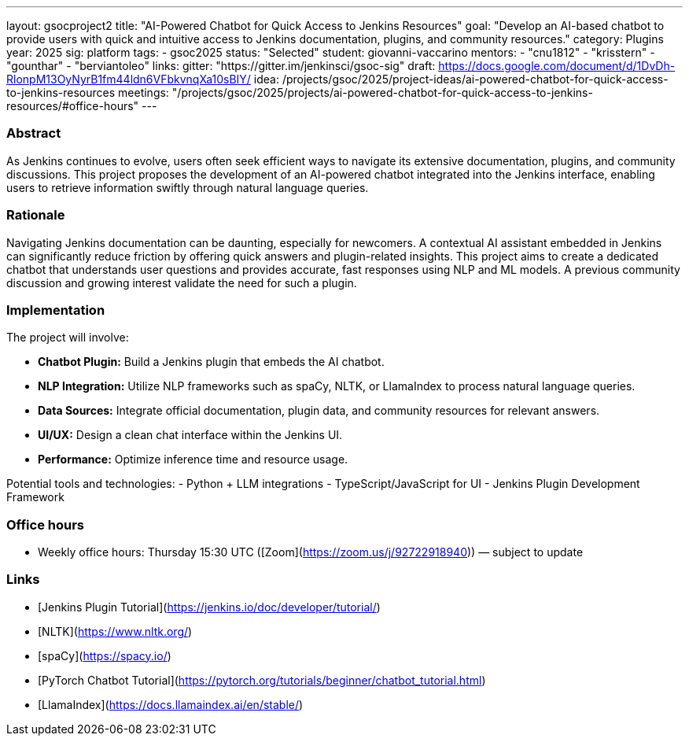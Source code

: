 ---
layout: gsocproject2
title: "AI-Powered Chatbot for Quick Access to Jenkins Resources"
goal: "Develop an AI-based chatbot to provide users with quick and intuitive access to Jenkins documentation, plugins, and community resources."
category: Plugins
year: 2025
sig: platform
tags:
- gsoc2025
status: "Selected"
student: giovanni-vaccarino 
mentors:
- "cnu1812"
- "krisstern"
- "gounthar"
- "berviantoleo"
links:
  gitter: "https://gitter.im/jenkinsci/gsoc-sig"
  draft: https://docs.google.com/document/d/1DvDh-RlonpM13OyNyrB1fm44ldn6VFbkvnqXa10sBIY/
  idea: /projects/gsoc/2025/project-ideas/ai-powered-chatbot-for-quick-access-to-jenkins-resources
  meetings: "/projects/gsoc/2025/projects/ai-powered-chatbot-for-quick-access-to-jenkins-resources/#office-hours"
---

=== Abstract

As Jenkins continues to evolve, users often seek efficient ways to navigate its extensive documentation, plugins, and community discussions. This project proposes the development of an AI-powered chatbot integrated into the Jenkins interface, enabling users to retrieve information swiftly through natural language queries.


=== Rationale

Navigating Jenkins documentation can be daunting, especially for newcomers. A contextual AI assistant embedded in Jenkins can significantly reduce friction by offering quick answers and plugin-related insights. This project aims to create a dedicated chatbot that understands user questions and provides accurate, fast responses using NLP and ML models. A previous community discussion and growing interest validate the need for such a plugin.


=== Implementation

The project will involve:

- **Chatbot Plugin:** Build a Jenkins plugin that embeds the AI chatbot.
- **NLP Integration:** Utilize NLP frameworks such as spaCy, NLTK, or LlamaIndex to process natural language queries.
- **Data Sources:** Integrate official documentation, plugin data, and community resources for relevant answers.
- **UI/UX:** Design a clean chat interface within the Jenkins UI.
- **Performance:** Optimize inference time and resource usage.

Potential tools and technologies:
- Python + LLM integrations
- TypeScript/JavaScript for UI
- Jenkins Plugin Development Framework


=== Office hours

* Weekly office hours: Thursday 15:30 UTC ([Zoom](https://zoom.us/j/92722918940)) — subject to update


=== Links

* [Jenkins Plugin Tutorial](https://jenkins.io/doc/developer/tutorial/)
* [NLTK](https://www.nltk.org/)
* [spaCy](https://spacy.io/)
* [PyTorch Chatbot Tutorial](https://pytorch.org/tutorials/beginner/chatbot_tutorial.html)
* [LlamaIndex](https://docs.llamaindex.ai/en/stable/)
